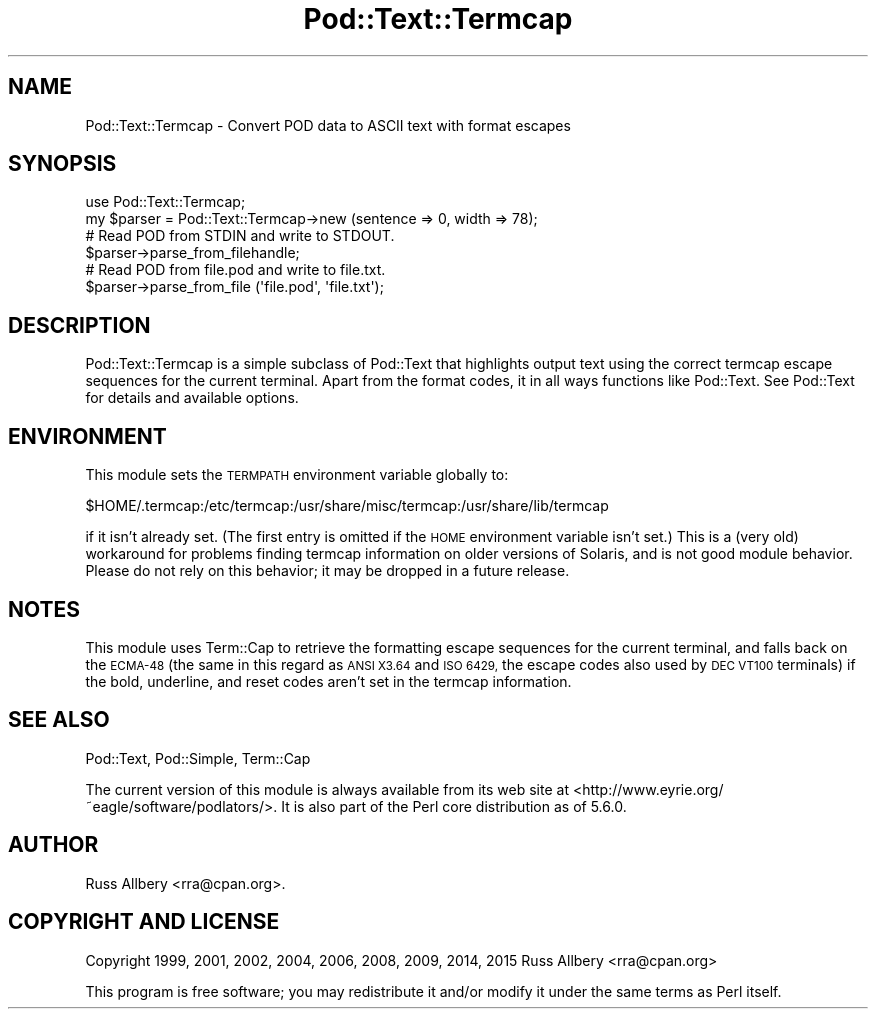.\" Automatically generated by Pod::Man 4.09 (Pod::Simple 3.35)
.\"
.\" Standard preamble:
.\" ========================================================================
.de Sp \" Vertical space (when we can't use .PP)
.if t .sp .5v
.if n .sp
..
.de Vb \" Begin verbatim text
.ft CW
.nf
.ne \\$1
..
.de Ve \" End verbatim text
.ft R
.fi
..
.\" Set up some character translations and predefined strings.  \*(-- will
.\" give an unbreakable dash, \*(PI will give pi, \*(L" will give a left
.\" double quote, and \*(R" will give a right double quote.  \*(C+ will
.\" give a nicer C++.  Capital omega is used to do unbreakable dashes and
.\" therefore won't be available.  \*(C` and \*(C' expand to `' in nroff,
.\" nothing in troff, for use with C<>.
.tr \(*W-
.ds C+ C\v'-.1v'\h'-1p'\s-2+\h'-1p'+\s0\v'.1v'\h'-1p'
.ie n \{\
.    ds -- \(*W-
.    ds PI pi
.    if (\n(.H=4u)&(1m=24u) .ds -- \(*W\h'-12u'\(*W\h'-12u'-\" diablo 10 pitch
.    if (\n(.H=4u)&(1m=20u) .ds -- \(*W\h'-12u'\(*W\h'-8u'-\"  diablo 12 pitch
.    ds L" ""
.    ds R" ""
.    ds C` ""
.    ds C' ""
'br\}
.el\{\
.    ds -- \|\(em\|
.    ds PI \(*p
.    ds L" ``
.    ds R" ''
.    ds C`
.    ds C'
'br\}
.\"
.\" Escape single quotes in literal strings from groff's Unicode transform.
.ie \n(.g .ds Aq \(aq
.el       .ds Aq '
.\"
.\" If the F register is >0, we'll generate index entries on stderr for
.\" titles (.TH), headers (.SH), subsections (.SS), items (.Ip), and index
.\" entries marked with X<> in POD.  Of course, you'll have to process the
.\" output yourself in some meaningful fashion.
.\"
.\" Avoid warning from groff about undefined register 'F'.
.de IX
..
.if !\nF .nr F 0
.if \nF>0 \{\
.    de IX
.    tm Index:\\$1\t\\n%\t"\\$2"
..
.    if !\nF==2 \{\
.        nr % 0
.        nr F 2
.    \}
.\}
.\" ========================================================================
.\"
.IX Title "Pod::Text::Termcap 3"
.TH Pod::Text::Termcap 3 "2017-12-25" "perl v5.26.3" "User Contributed Perl Documentation"
.\" For nroff, turn off justification.  Always turn off hyphenation; it makes
.\" way too many mistakes in technical documents.
.if n .ad l
.nh
.SH "NAME"
Pod::Text::Termcap \- Convert POD data to ASCII text with format escapes
.SH "SYNOPSIS"
.IX Header "SYNOPSIS"
.Vb 2
\&    use Pod::Text::Termcap;
\&    my $parser = Pod::Text::Termcap\->new (sentence => 0, width => 78);
\&
\&    # Read POD from STDIN and write to STDOUT.
\&    $parser\->parse_from_filehandle;
\&
\&    # Read POD from file.pod and write to file.txt.
\&    $parser\->parse_from_file (\*(Aqfile.pod\*(Aq, \*(Aqfile.txt\*(Aq);
.Ve
.SH "DESCRIPTION"
.IX Header "DESCRIPTION"
Pod::Text::Termcap is a simple subclass of Pod::Text that highlights output
text using the correct termcap escape sequences for the current terminal.
Apart from the format codes, it in all ways functions like Pod::Text.  See
Pod::Text for details and available options.
.SH "ENVIRONMENT"
.IX Header "ENVIRONMENT"
This module sets the \s-1TERMPATH\s0 environment variable globally to:
.PP
.Vb 1
\&    $HOME/.termcap:/etc/termcap:/usr/share/misc/termcap:/usr/share/lib/termcap
.Ve
.PP
if it isn't already set.  (The first entry is omitted if the \s-1HOME\s0
environment variable isn't set.)  This is a (very old) workaround for
problems finding termcap information on older versions of Solaris, and is
not good module behavior.  Please do not rely on this behavior; it may be
dropped in a future release.
.SH "NOTES"
.IX Header "NOTES"
This module uses Term::Cap to retrieve the formatting escape sequences for
the current terminal, and falls back on the \s-1ECMA\-48\s0 (the same in this
regard as \s-1ANSI X3.64\s0 and \s-1ISO 6429,\s0 the escape codes also used by \s-1DEC VT100\s0
terminals) if the bold, underline, and reset codes aren't set in the
termcap information.
.SH "SEE ALSO"
.IX Header "SEE ALSO"
Pod::Text, Pod::Simple, Term::Cap
.PP
The current version of this module is always available from its web site at
<http://www.eyrie.org/~eagle/software/podlators/>.  It is also part of the
Perl core distribution as of 5.6.0.
.SH "AUTHOR"
.IX Header "AUTHOR"
Russ Allbery <rra@cpan.org>.
.SH "COPYRIGHT AND LICENSE"
.IX Header "COPYRIGHT AND LICENSE"
Copyright 1999, 2001, 2002, 2004, 2006, 2008, 2009, 2014, 2015 Russ Allbery
<rra@cpan.org>
.PP
This program is free software; you may redistribute it and/or modify it
under the same terms as Perl itself.

